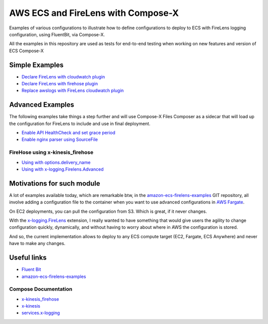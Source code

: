 
.. meta::
    :description: ECS Compose-X and FireLens
    :keywords: AWS, ECS, FireLens, Compose-X

################################################
AWS ECS and FireLens with Compose-X
################################################

Examples of various configurations to illustrate how to define configurations to deploy
to ECS with FireLens logging configuration, using FluentBit, via Compose-X.

All the examples in this repository are used as tests for end-to-end testing when working on new features
and version of ECS Compose-X

Simple Examples
=================

* `Declare FireLens with cloudwatch plugin`_
* `Declare FireLens with firehose plugin`_
* `Replace awslogs with FireLens cloudwatch plugin`_


Advanced Examples
=======================

The following examples take things a step further and will use Compose-X Files Composer as a sidecar that will
load up the configuration for FireLens to include and use in final deployment.


* `Enable API HealthCheck and set grace period`_
* `Enable nginx parser using SourceFile`_

FireHose using x-kinesis_firehose
-------------------------------------

* `Using with options.delivery_name`_
* `Using with x-logging.Firelens.Advanced`_

Motivations for such module
=============================

A lot of examples available today, which are remarkable btw, in the `amazon-ecs-firelens-examples`_ GIT repository,
all involve adding a configuration file to the container when you want to use advanced configurations in `AWS Fargate`_.

On EC2 deployments, you can pull the configuration from S3. Which is great, if it never changes.

With the `x-logging.FireLens`_ extension, I really wanted to have something that would give users the agility to change
configuration quickly, dynamically, and without having to worry about where in AWS the configuration is stored.

And so, the current implementation allows to deploy to any ECS compute target (EC2, Fargate, ECS Anywhere) and never
have to make any changes.

Useful links
=================

* `Fluent Bit`_
* `amazon-ecs-firelens-examples`_

Compose Documentation
----------------------

* `x-kinesis_firehose`_
* `x-kinesis`_
* `services.x-logging`_

.. _Declare FireLens with cloudwatch plugin: ./examples/declare_firelens_with_cw_plugin/README.rst
.. _Declare FireLens with firehose plugin: ./examples/declare_firelens_with_firehose_plugin/README.rst
.. _Replace awslogs with FireLens cloudwatch plugin: ./examples/replace_awslogs/README/.rst
.. _Enable API HealthCheck and set grace period: ./examples/enable_api_healthcheck_and_set_grace_period/README.rst
.. _Enable nginx parser using SourceFile: ./examples/enable_nginx_parser_using_source_file/README.rst
.. _Using with options.delivery_name: ./examples/x_kinesis_firehose_with_options_delivery_name/README.rst
.. _Using with x-logging.Firelens.Advanced: ./examples/x_kinesis_firehose_with_firelens_advanced/README.rst


.. _amazon-ecs-firelens-examples: https://github.com/aws-samples/amazon-ecs-firelens-examples
.. _AWS Fargate:
.. _x-logging.FireLens:
.. _x-kinesis_firehose: https://docs.compose-x.io/syntax/compose_x/firehose.html
.. _x-kinesis: https://docs.compose-x.io/syntax/compose_x/kinesis.html
.. _services.x-logging: https://docs.compose-x.io/syntax/compose_x/ecs.details/logging.html

.. _Fluent Bit: https://docs.fluentbit.io/manual/
